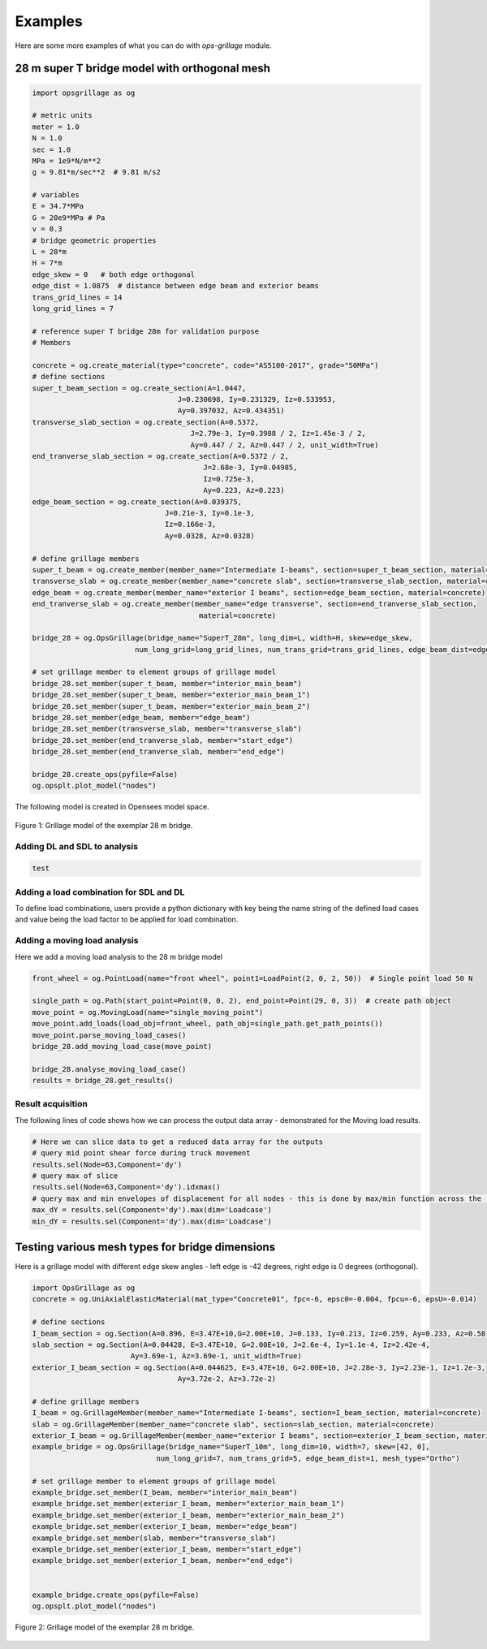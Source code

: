 ========================
Examples
========================
Here are some more examples of what you can do with *ops-grillage* module.


28 m super T bridge model with orthogonal mesh
--------------------

.. code-block:: python

    import opsgrillage as og

    # metric units
    meter = 1.0
    N = 1.0
    sec = 1.0
    MPa = 1e9*N/m**2
    g = 9.81*m/sec**2  # 9.81 m/s2

    # variables
    E = 34.7*MPa
    G = 20e9*MPa # Pa
    v = 0.3
    # bridge geometric properties
    L = 28*m
    H = 7*m
    edge_skew = 0   # both edge orthogonal
    edge_dist = 1.0875  # distance between edge beam and exterior beams
    trans_grid_lines = 14
    long_grid_lines = 7

    # reference super T bridge 28m for validation purpose
    # Members

    concrete = og.create_material(type="concrete", code="AS5100-2017", grade="50MPa")
    # define sections
    super_t_beam_section = og.create_section(A=1.0447,
                                      J=0.230698, Iy=0.231329, Iz=0.533953,
                                      Ay=0.397032, Az=0.434351)
    transverse_slab_section = og.create_section(A=0.5372,
                                         J=2.79e-3, Iy=0.3988 / 2, Iz=1.45e-3 / 2,
                                         Ay=0.447 / 2, Az=0.447 / 2, unit_width=True)
    end_tranverse_slab_section = og.create_section(A=0.5372 / 2,
                                            J=2.68e-3, Iy=0.04985,
                                            Iz=0.725e-3,
                                            Ay=0.223, Az=0.223)
    edge_beam_section = og.create_section(A=0.039375,
                                   J=0.21e-3, Iy=0.1e-3,
                                   Iz=0.166e-3,
                                   Ay=0.0328, Az=0.0328)

    # define grillage members
    super_t_beam = og.create_member(member_name="Intermediate I-beams", section=super_t_beam_section, material=concrete)
    transverse_slab = og.create_member(member_name="concrete slab", section=transverse_slab_section, material=concrete)
    edge_beam = og.create_member(member_name="exterior I beams", section=edge_beam_section, material=concrete)
    end_tranverse_slab = og.create_member(member_name="edge transverse", section=end_tranverse_slab_section,
                                           material=concrete)

    bridge_28 = og.OpsGrillage(bridge_name="SuperT_28m", long_dim=L, width=H, skew=edge_skew,
                            num_long_grid=long_grid_lines, num_trans_grid=trans_grid_lines, edge_beam_dist=edge_dist, mesh_type="Ortho")

    # set grillage member to element groups of grillage model
    bridge_28.set_member(super_t_beam, member="interior_main_beam")
    bridge_28.set_member(super_t_beam, member="exterior_main_beam_1")
    bridge_28.set_member(super_t_beam, member="exterior_main_beam_2")
    bridge_28.set_member(edge_beam, member="edge_beam")
    bridge_28.set_member(transverse_slab, member="transverse_slab")
    bridge_28.set_member(end_tranverse_slab, member="start_edge")
    bridge_28.set_member(end_tranverse_slab, member="end_edge")

    bridge_28.create_ops(pyfile=False)
    og.opsplt.plot_model("nodes")

The following model is created in Opensees model space.

..  figure:: ../../images/28m_bridge.png
    :align: center
    :scale: 75 %

    Figure 1: Grillage model of the exemplar 28 m bridge.

Adding DL and SDL to analysis
^^^^^^^^^^^^^^^^^^^^^^^^^^^^^^^^
.. code-block:: python

    test

Adding a load combination for SDL and DL
^^^^^^^^^^^^^^^^^^^^^^^^^^^^^^^^
To define load combinations, users provide a python dictionary with key being the name string of the defined load cases
and value being the load factor to be applied for load combination.

.. code-block:: python
    uls_dict = {}
    sls_dict = {}
    bridge_28.add_load_combination(load_combination_name="ULS", load_case_and_factor_dict=uls_dict) # add ULS combination
    bridge_28.add_load_combination(load_combination_name="SLS", load_case_and_factor_dict=sls_dict) # add SLS combination



Adding a moving load analysis
^^^^^^^^^^^^^^^^^^^^^^^^^^^^^^^^
Here we add a moving load analysis to the 28 m bridge model

.. code-block:: python

    front_wheel = og.PointLoad(name="front wheel", point1=LoadPoint(2, 0, 2, 50))  # Single point load 50 N

    single_path = og.Path(start_point=Point(0, 0, 2), end_point=Point(29, 0, 3))  # create path object
    move_point = og.MovingLoad(name="single_moving_point")
    move_point.add_loads(load_obj=front_wheel, path_obj=single_path.get_path_points())
    move_point.parse_moving_load_cases()
    bridge_28.add_moving_load_case(move_point)

    bridge_28.analyse_moving_load_case()
    results = bridge_28.get_results()


Result acquisition
^^^^^^^^^^^^^^^^^^^^^^^^^^^^^^^^
The following lines of code shows how we can process the output data array - demonstrated for the Moving load results.

.. code-block:: python

    # Here we can slice data to get a reduced data array for the outputs
    # query mid point shear force during truck movement
    results.sel(Node=63,Component='dy')
    # query max of slice
    results.sel(Node=63,Component='dy').idxmax()
    # query max and min envelopes of displacement for all nodes - this is done by max/min function across the 'Loadcase' dimension.
    max_dY = results.sel(Component='dy').max(dim='Loadcase')
    min_dY = results.sel(Component='dy').max(dim='Loadcase')

Testing various mesh types for bridge dimensions
--------------------
Here is a grillage model with different edge skew angles - left edge is -42 degrees, right edge is 0 degrees (orthogonal).

.. code-block:: python

    import OpsGrillage as og
    concrete = og.UniAxialElasticMaterial(mat_type="Concrete01", fpc=-6, epsc0=-0.004, fpcu=-6, epsU=-0.014)

    # define sections
    I_beam_section = og.Section(A=0.896, E=3.47E+10,G=2.00E+10, J=0.133, Iy=0.213, Iz=0.259, Ay=0.233, Az=0.58)
    slab_section = og.Section(A=0.04428, E=3.47E+10, G=2.00E+10, J=2.6e-4, Iy=1.1e-4, Iz=2.42e-4,
                           Ay=3.69e-1, Az=3.69e-1, unit_width=True)
    exterior_I_beam_section = og.Section(A=0.044625, E=3.47E+10, G=2.00E+10, J=2.28e-3, Iy=2.23e-1, Iz=1.2e-3,
                                      Ay=3.72e-2, Az=3.72e-2)

    # define grillage members
    I_beam = og.GrillageMember(member_name="Intermediate I-beams", section=I_beam_section, material=concrete)
    slab = og.GrillageMember(member_name="concrete slab", section=slab_section, material=concrete)
    exterior_I_beam = og.GrillageMember(member_name="exterior I beams", section=exterior_I_beam_section, material=concrete)
    example_bridge = og.OpsGrillage(bridge_name="SuperT_10m", long_dim=10, width=7, skew=[42, 0],
                                 num_long_grid=7, num_trans_grid=5, edge_beam_dist=1, mesh_type="Ortho")

    # set grillage member to element groups of grillage model
    example_bridge.set_member(I_beam, member="interior_main_beam")
    example_bridge.set_member(exterior_I_beam, member="exterior_main_beam_1")
    example_bridge.set_member(exterior_I_beam, member="exterior_main_beam_2")
    example_bridge.set_member(exterior_I_beam, member="edge_beam")
    example_bridge.set_member(slab, member="transverse_slab")
    example_bridge.set_member(exterior_I_beam, member="start_edge")
    example_bridge.set_member(exterior_I_beam, member="end_edge")


    example_bridge.create_ops(pyfile=False)
    og.opsplt.plot_model("nodes")


..  figure:: ../../images/42_0_mesh.png
    :align: center
    :scale: 75 %

    Figure 2: Grillage model of the exemplar 28 m bridge.
